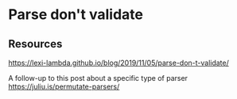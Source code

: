 * Parse don't validate
:PROPERTIES:
:Date: 2021-03-28
:tags: resource
:END:

** Resources
https://lexi-lambda.github.io/blog/2019/11/05/parse-don-t-validate/

A follow-up to this post about a specific type of parser
https://juliu.is/permutate-parsers/
